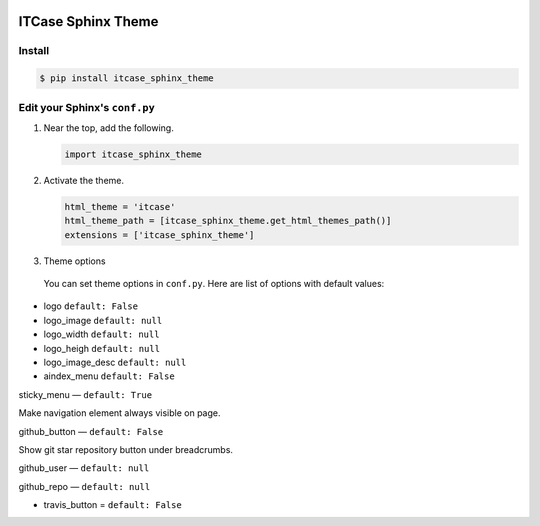|PyPi|

ITCase Sphinx Theme
===================

Install
-------

.. code-block:: bash

   $ pip install itcase_sphinx_theme

Edit your Sphinx's ``conf.py``
------------------------------

#. Near the top, add the following.

   .. code-block:: python

      import itcase_sphinx_theme

#. Activate the theme.

   .. code-block:: python

       html_theme = 'itcase'
       html_theme_path = [itcase_sphinx_theme.get_html_themes_path()]
       extensions = ['itcase_sphinx_theme']

#. Theme options

 You can set theme options in ``conf.py``. Here are list of options with default values:

* logo ``default: False``
* logo_image ``default: null``
* logo_width ``default: null``
* logo_heigh ``default: null``
* logo_image_desc ``default: null``


* aindex_menu   ``default: False``

sticky_menu — ``default: True``

Make navigation element always visible on page.


github_button — ``default: False``

Show git star repository button under breadcrumbs.


github_user — ``default: null``

github_repo — ``default: null``



* travis_button =  ``default: False``

.. |PyPI| image:: http://img.shields.io/pypi/dm/itcase_sphinx_theme.svg
   :target: https://pypi.python.org/pypi/itcase_sphinx_theme/